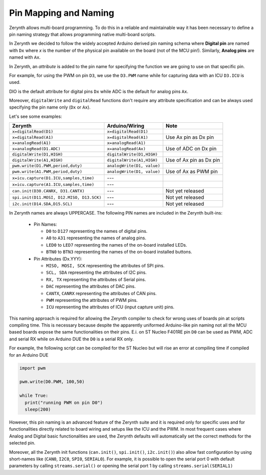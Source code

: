.. _pinmapping:

Pin Mapping and Naming
======================

Zerynth allows multi-board programming. To do this in a reliable and maintainable way it has been necessary to define a pin naming strategy that allows programming native multi-board scripts.

In Zerynth we decided to follow the widely accepted Arduino derived pin naming schema where **Digital pin** are named with ``Dx`` where *x* is the number of the physical pin available on the board (not of the MCU pin!). Similarly, **Analog pins** are named with ``Ax``.

In Zerynth, an *attribute* is added to the pin name for specifying the function we are going to use on that specific pin.

For example, for using the PWM on pin ``D3``, we use the ``D3.PWM`` name while for capturing data with an ICU ``D3.ICU`` is used.

DIO is the default attribute for digital pins ``Dx`` while ADC is the default for analog pins ``Ax``.

Moreover, ``digitalWrite`` and ``digitalRead`` functions don't require any attribute specification and can be always used specifying the pin name only (``Dx`` or ``Ax``). 

Let's see some examples:

+------------------------------------------+---------------------------+------------------------+
|               Zerynth                    |     Arduino/Wiring        |         Note           |
+==========================================+===========================+========================+
| ``x=digitalRead(D1)``                    | ``x=digitalRead(D1)``     |                        |
+------------------------------------------+---------------------------+------------------------+
| ``x=digitalRead(A1)``                    | ``x=digitalRead(A1)``     | Use Ax pin as Dx pin   |
+------------------------------------------+---------------------------+------------------------+
| ``x=analogRead(A1)``                     | ``x=analogRead(A1)``      |                        |
+------------------------------------------+---------------------------+------------------------+
| ``x=analogRead(D1.ADC)``                 | ``x=analogRead(Ax)``      | Use of ADC on Dx pin   | 
+------------------------------------------+---------------------------+------------------------+
| ``digitalWrite(D1,HIGH)``                | ``digitalWrite(D1,HIGH)`` |                        |
+------------------------------------------+---------------------------+------------------------+
| ``digitalWrite(A1,HIGH)``                | ``digitalWrite(A1,HIGH)`` | Use of Ax pin as Dx pin|
+------------------------------------------+---------------------------+------------------------+
| ``pwm.write(D1.PWM,period,duty)``        | ``analogWrite(D1, value)``|                        |
+------------------------------------------+---------------------------+------------------------+
| ``pwm.write(A1.PWM,period,duty)``        | ``analogWrite(D1, value)``| Use of Ax as PWM pin   |
+------------------------------------------+---------------------------+------------------------+
| ``x=icu.capture(D1.ICU,samples,time)``   | ---                       |                        |
+------------------------------------------+---------------------------+------------------------+
| ``x=icu.capture(A1.ICU,samples,time)``   | ---                       |                        |
+------------------------------------------+---------------------------+------------------------+
| ``can.init(D30.CANRX, D31.CANTX)``       | ---                       | Not yet released       |
+------------------------------------------+---------------------------+------------------------+
| ``spi.init(D11.MOSI, D12.MISO, D13.SCK)``| ---                       | Not yet released       |
+------------------------------------------+---------------------------+------------------------+
| ``i2c.init(D14.SDA,D15.SCL)``            | ---                       | Not yet released       |
+------------------------------------------+---------------------------+------------------------+


In Zerynth names are always UPPERCASE. The following PIN names are included in the Zerynth built-ins:

    * Pin Names:

      * ``D0`` to ``D127`` representing the names of digital pins.
      * ``A0`` to ``A31`` representing the names of analog pins.
      * ``LED0`` to ``LED7`` representing the names of the on-board installed LEDs.
      * ``BTN0`` to ``BTN3`` representing the names of the on-board installed buttons.

    * Pin Attributes (Dx.YYY):
      
      * ``MISO, MOSI, SCK`` representing the attributes of SPI pins.
      * ``SCL, SDA`` representing the attributes of I2C pins.
      * ``RX, TX`` representing the attributes of Serial pins.
      * ``DAC`` representing the attributes of DAC pins.
      * ``CANTX``, ``CANRX`` representing the attributes of CAN pins.
      * ``PWM`` representing the attributes of PWM pins.
      * ``ICU`` representing the attributes of ICU (input capture unit) pins.

This naming approach is required for allowing the Zerynth compiler to check for wrong uses of boards pin at scripts compiling time. This is necessary because despite the apparently uniformed Arduino-like pin naming not all the MCU based boards expose the same functionalities on their pins. E.i. on ST Nucleo F401RE pin ``D0`` can be used as PWM, ADC and serial RX while on Arduino DUE the ``D0`` is a serial RX only. 

For example, the following script can be compiled for the ST Nucleo but will rise an error at compiling time if compiled for an Arduino DUE

.. code-block:: python
  
  import pwm

  pwm.write(D0.PWM, 100,50)

  while True:
    print("running PWM on pin D0")
    sleep(200)


However, this pin naming is an advanced feature of the Zerynth suite and it is required only for specific uses and for functionalities directly related to board wiring and setups like the ICU and the PWM. In most frequent cases where Analog and Digital basic functionalities are used, the Zerynth defaults will automatically set the correct methods for the selected pin.

Moreover, all the Zerynth init functions (``can.init()``, ``spi.init()``, ``i2c.init()``) also allow fast configuration by using short-names like (``CAN0``, ``I2C0``, ``SPI0``, ``SERIAL0``). For example, it is possible to open the serial port 0 with default parameters by calling ``streams.serial()`` or opening the serial port 1 by calling ``streams.serial(SERIAL1)`` 